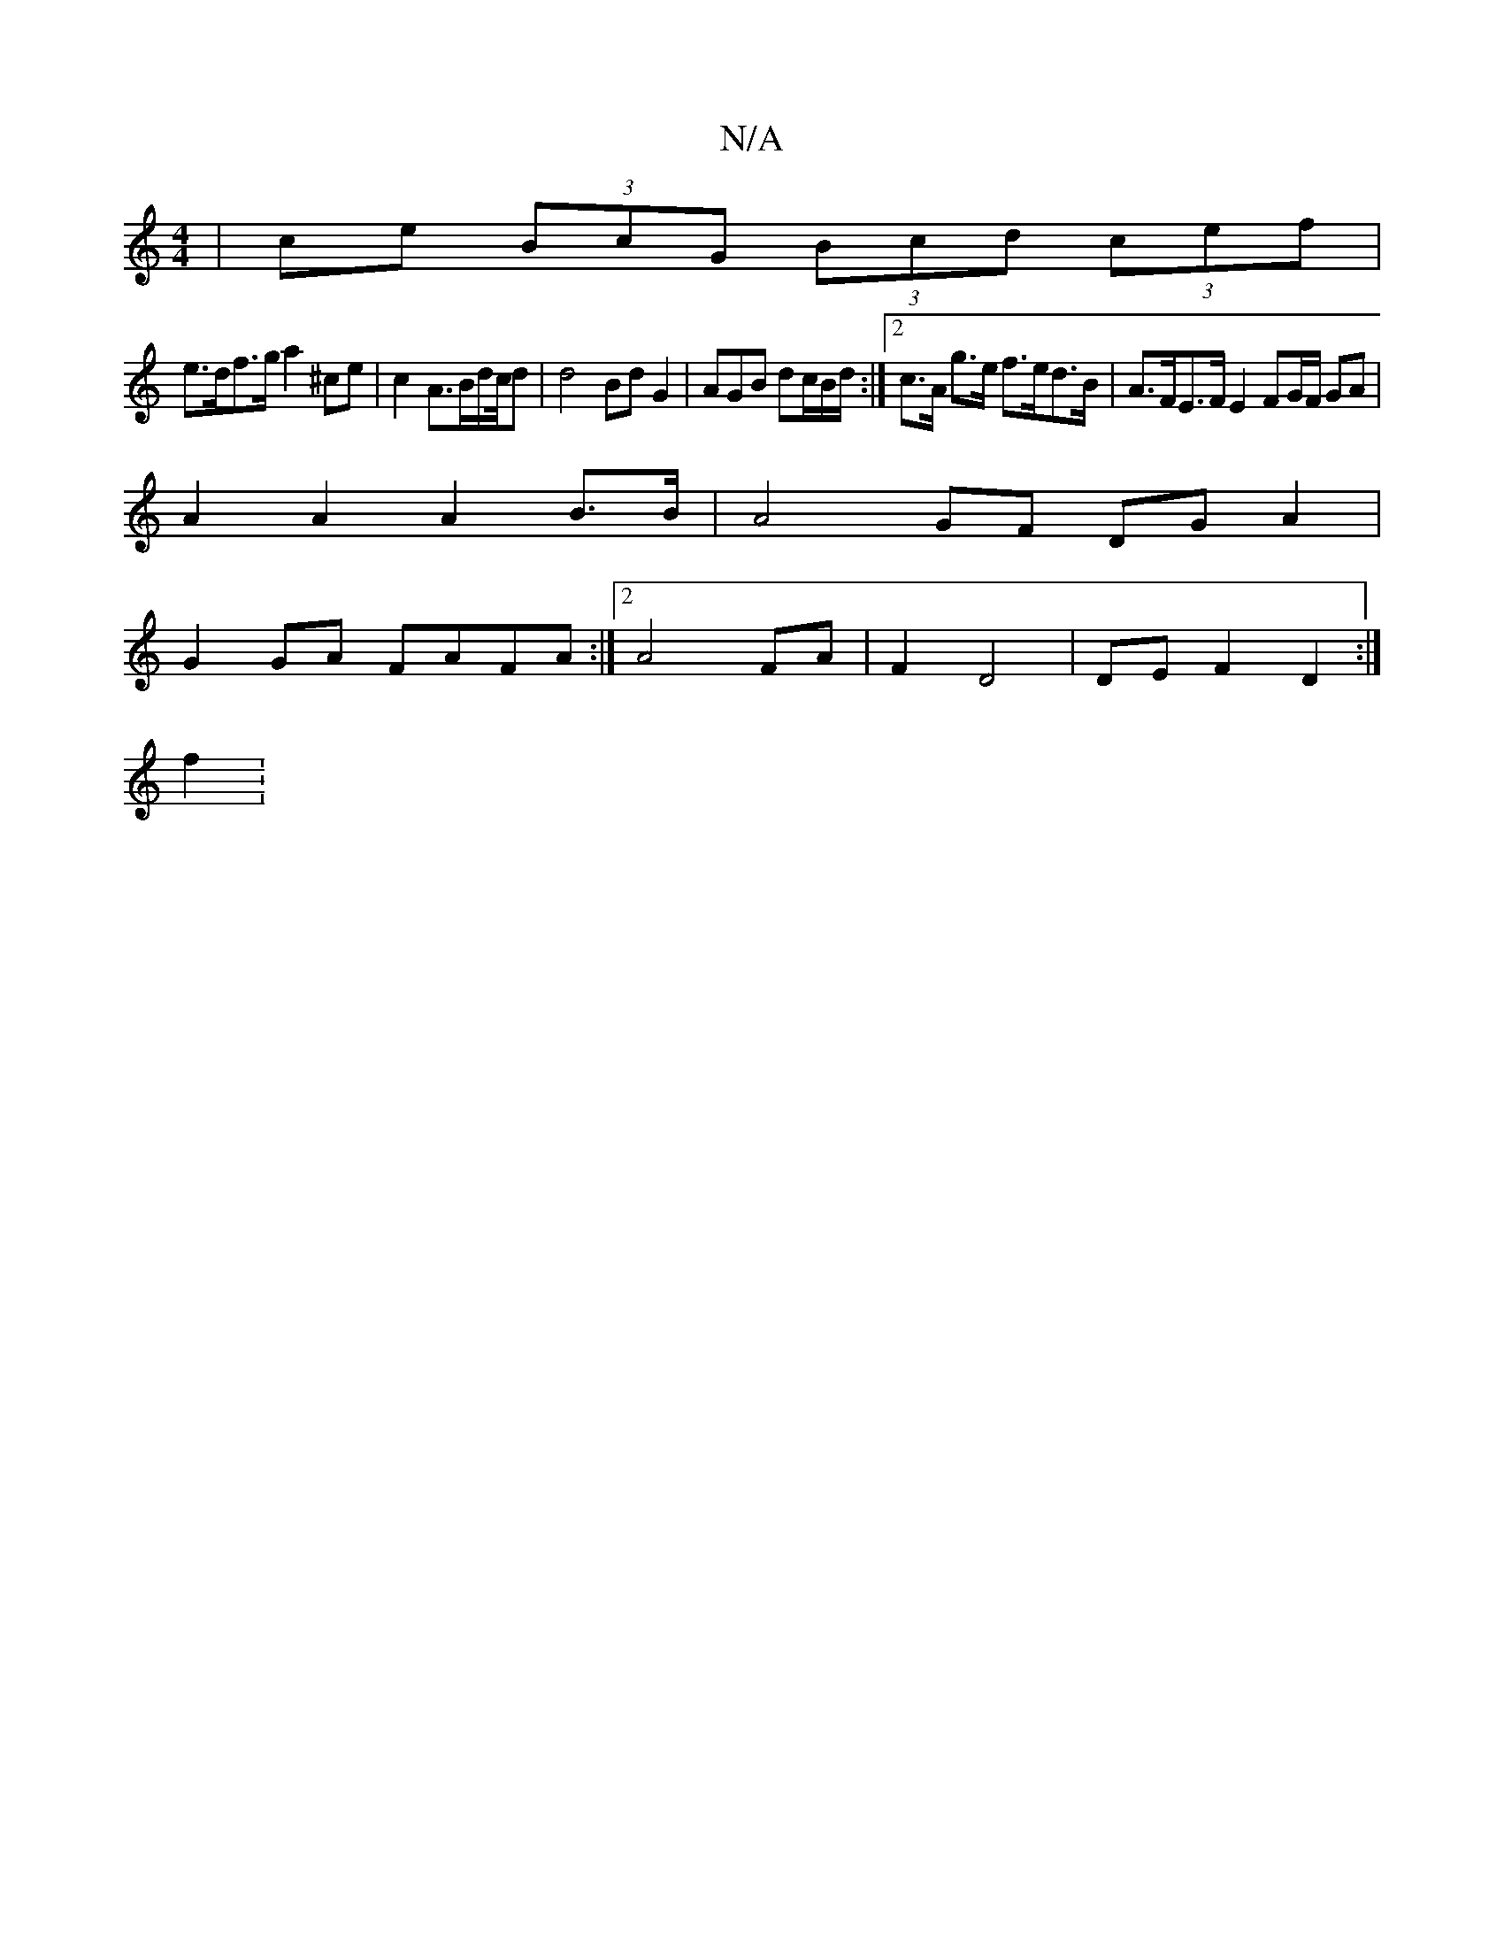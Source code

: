 X:1
T:N/A
M:4/4
R:N/A
K:Cmajor
2 | ce (3BcG (3Bcd (3cef|
e>df>g a2 ^ce | c2 A>Bd/2c/4d | d4 Bd G2 |AGB dc/B/d/:|2 c>A g>e f>ed>B | A>FE>F E2 FG/2F/2 GA |
A2 A2 A2 B>B | A4 GF DG A2 |
G2 GA FAFA :|2 A4 FA | F2 D4 | DE F2 D2 :|
f2: 
